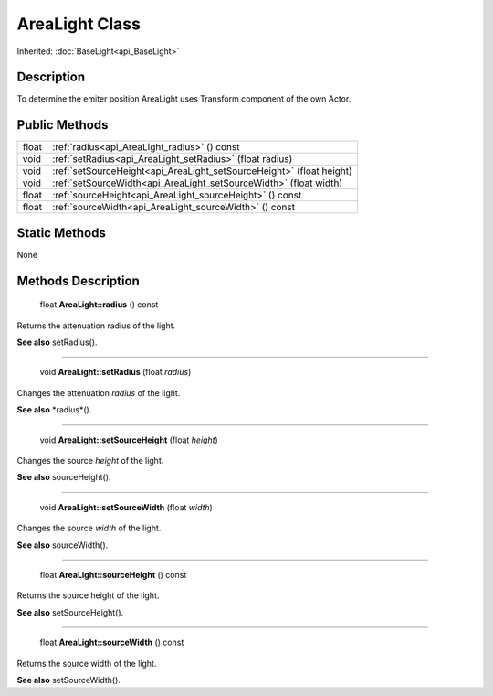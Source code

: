 .. _api_AreaLight:

AreaLight Class
===============

Inherited: :doc:`BaseLight<api_BaseLight>`

.. _api_AreaLight_description:

Description
-----------

To determine the emiter position AreaLight uses Transform component of the own Actor.



.. _api_AreaLight_public:

Public Methods
--------------

+--------+-----------------------------------------------------------------------+
|  float | :ref:`radius<api_AreaLight_radius>` () const                          |
+--------+-----------------------------------------------------------------------+
|   void | :ref:`setRadius<api_AreaLight_setRadius>` (float  radius)             |
+--------+-----------------------------------------------------------------------+
|   void | :ref:`setSourceHeight<api_AreaLight_setSourceHeight>` (float  height) |
+--------+-----------------------------------------------------------------------+
|   void | :ref:`setSourceWidth<api_AreaLight_setSourceWidth>` (float  width)    |
+--------+-----------------------------------------------------------------------+
|  float | :ref:`sourceHeight<api_AreaLight_sourceHeight>` () const              |
+--------+-----------------------------------------------------------------------+
|  float | :ref:`sourceWidth<api_AreaLight_sourceWidth>` () const                |
+--------+-----------------------------------------------------------------------+



.. _api_AreaLight_static:

Static Methods
--------------

None

.. _api_AreaLight_methods:

Methods Description
-------------------

.. _api_AreaLight_radius:

 float **AreaLight::radius** () const

Returns the attenuation radius of the light.

**See also** setRadius().

----

.. _api_AreaLight_setRadius:

 void **AreaLight::setRadius** (float  *radius*)

Changes the attenuation *radius* of the light.

**See also** *radius*().

----

.. _api_AreaLight_setSourceHeight:

 void **AreaLight::setSourceHeight** (float  *height*)

Changes the source *height* of the light.

**See also** sourceHeight().

----

.. _api_AreaLight_setSourceWidth:

 void **AreaLight::setSourceWidth** (float  *width*)

Changes the source *width* of the light.

**See also** sourceWidth().

----

.. _api_AreaLight_sourceHeight:

 float **AreaLight::sourceHeight** () const

Returns the source height of the light.

**See also** setSourceHeight().

----

.. _api_AreaLight_sourceWidth:

 float **AreaLight::sourceWidth** () const

Returns the source width of the light.

**See also** setSourceWidth().


